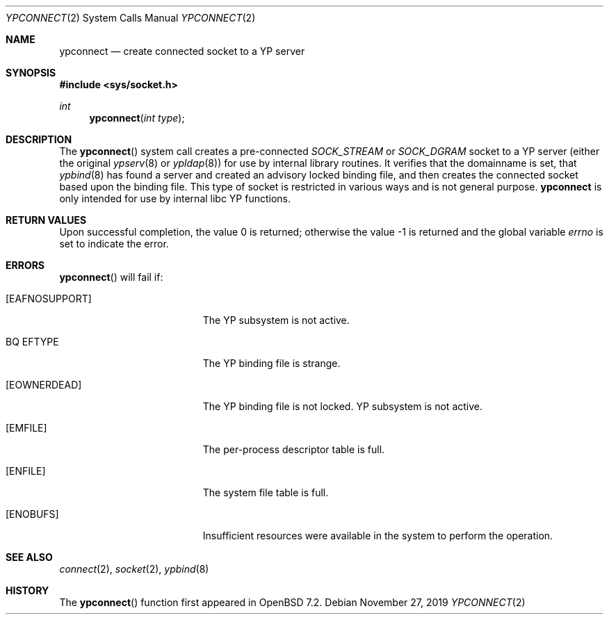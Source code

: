 .\"	$OpenBSD$
.\"
.\" Copyright (c) 2022 Theo de Raadt <deraadt@openbsd.org>
.\"
.\" Permission to use, copy, modify, and distribute this software for any
.\" purpose with or without fee is hereby granted, provided that the above
.\" copyright notice and this permission notice appear in all copies.
.\"
.\" THE SOFTWARE IS PROVIDED "AS IS" AND THE AUTHOR DISCLAIMS ALL WARRANTIES
.\" WITH REGARD TO THIS SOFTWARE INCLUDING ALL IMPLIED WARRANTIES OF
.\" MERCHANTABILITY AND FITNESS. IN NO EVENT SHALL THE AUTHOR BE LIABLE FOR
.\" ANY SPECIAL, DIRECT, INDIRECT, OR CONSEQUENTIAL DAMAGES OR ANY DAMAGES
.\" WHATSOEVER RESULTING FROM LOSS OF USE, DATA OR PROFITS, WHETHER IN AN
.\" ACTION OF CONTRACT, NEGLIGENCE OR OTHER TORTIOUS ACTION, ARISING OUT OF
.\" OR IN CONNECTION WITH THE USE OR PERFORMANCE OF THIS SOFTWARE.
.\"
.Dd $Mdocdate: November 27 2019 $
.Dt YPCONNECT 2
.Os
.Sh NAME
.Nm ypconnect
.Nd create connected socket to a YP server
.Sh SYNOPSIS
.In sys/socket.h
.Ft int
.Fn ypconnect "int type"
.Sh DESCRIPTION
The
.Fn ypconnect
system call creates a pre-connected
.Va SOCK_STREAM
or
.Va SOCK_DGRAM
socket to a YP server (either the original
.Xr ypserv 8
or
.Xr ypldap 8 )
for use by internal library routines.
It verifies that the domainname is set, that
.Xr ypbind 8
has found a server and created an advisory locked binding file,
and then creates the connected socket based upon the binding file.
This type of socket is restricted in various ways and is not
general purpose.
.Nm
is only intended for use by internal libc YP functions.
.Sh RETURN VALUES
.Rv -std
.Sh ERRORS
.Fn ypconnect
will fail if:
.Bl -tag -width Er
.It Bq Er EAFNOSUPPORT
The YP subsystem is not active.
.It BQ Er EFTYPE
The YP binding file is strange.
.It Bq Er EOWNERDEAD
The YP binding file is not locked. YP subsystem is not active.
.It Bq Er EMFILE
The per-process descriptor table is full.
.It Bq Er ENFILE
The system file table is full.
.It Bq Er ENOBUFS
Insufficient resources were available in the system to perform the operation.
.El
.Sh SEE ALSO
.Xr connect 2 ,
.Xr socket 2 ,
.Xr ypbind 8
.Sh HISTORY
The
.Fn ypconnect
function first appeared in
.Ox 7.2 .
